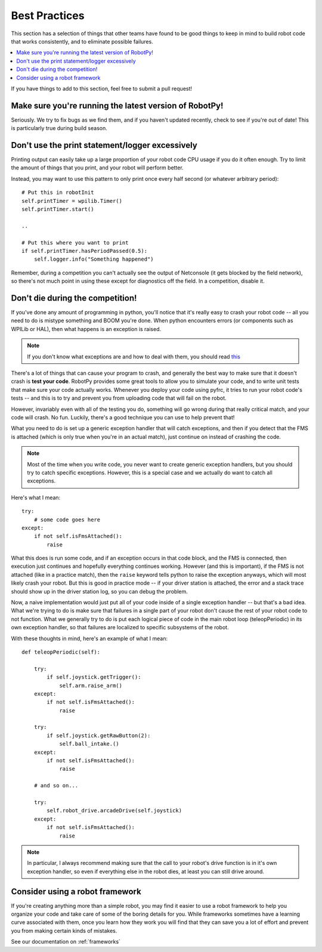 .. _best_practices:

Best Practices
==============

This section has a selection of things that other teams have found to be good
things to keep in mind to build robot code that works consistently, and to 
eliminate possible failures.

.. contents:: :local:

If you have things to add to this section, feel free to submit a pull request!

Make sure you're running the latest version of RobotPy!
-------------------------------------------------------

Seriously. We try to fix bugs as we find them, and if you haven't updated 
recently, check to see if you're out of date! This is particularly true
during build season.

Don't use the print statement/logger excessively
------------------------------------------------

Printing output can easily take up a large proportion of your robot code
CPU usage if you do it often enough. Try to limit the amount of things
that you print, and your robot will perform better.

Instead, you may want to use this pattern to only print once every half
second (or whatever arbitrary period)::

    # Put this in robotInit
    self.printTimer = wpilib.Timer()
    self.printTimer.start()

    .. 

    # Put this where you want to print
    if self.printTimer.hasPeriodPassed(0.5):
        self.logger.info("Something happened")


Remember, during a competition you can't actually see the output of Netconsole
(it gets blocked by the field network), so there's not much point in using
these except for diagnostics off the field. In a competition, disable it.

.. _guidelines_dont_die:

Don't die during the competition!
---------------------------------

If you've done any amount of programming in python, you'll notice that it's
really easy to crash your robot code -- all you need to do is mistype something
and BOOM you're done. When python encounters errors (or components such as
WPILib or HAL), then what happens is an exception is raised.

.. note:: If you don't know what exceptions are and how to deal with them, you
          should read `this <https://docs.python.org/3.5/tutorial/errors.html>`_

There's a lot of things that can cause your program to crash, and generally
the best way to make sure that it doesn't crash is **test your code**. RobotPy
provides some great tools to allow you to simulate your code, and to write
unit tests that make sure your code actually works. Whenever you deploy your
code using pyfrc, it tries to run your robot code's tests -- and this is to
try and prevent you from uploading code that will fail on the robot.

However, invariably even with all of the testing you do, something will go
wrong during that really critical match, and your code will crash. No fun.
Luckily, there's a good technique you can use to help prevent that!

What you need to do is set up a generic exception handler that will catch
exceptions, and then if you detect that the FMS is attached (which is only
true when you're in an actual match), just continue on instead of crashing
the code.

.. note:: Most of the time when you write code, you never want to create
          generic exception handlers, but you should try to catch specific
          exceptions. However, this is a special case and we actually do
          want to catch all exceptions.

Here's what I mean::

    try:
        # some code goes here
    except:
        if not self.isFmsAttached():
            raise

What this does is run some code, and if an exception occurs in that code
block, and the FMS is connected, then execution just continues and
hopefully everything continues working. However (and this is important),
if the FMS is not  attached (like in a practice match), then the ``raise``
keyword tells python to raise the exception anyways, which will most likely
crash your robot. But this is good in practice mode -- if your driver
station is attached, the error and a stack trace should show up in the
driver station log, so you can debug the problem.

Now, a naive implementation would just put all of your code inside of a
single exception handler -- but that's a bad idea. What we're trying to
do is make sure that failures in a single part of your robot don't cause
the rest of your robot code to not function. What we generally try to do
is put each logical piece of code in the main robot loop (teleopPeriodic)
in its own exception handler, so that failures are localized to specific
subsystems of the robot.

With these thoughts in mind, here's an example of what I mean::

    def teleopPeriodic(self):

        try:
            if self.joystick.getTrigger():
                self.arm.raise_arm()
        except:
            if not self.isFmsAttached():
                raise

        try:
            if self.joystick.getRawButton(2):
                self.ball_intake.()
        except:
            if not self.isFmsAttached():
                raise

        # and so on... 

        try:
            self.robot_drive.arcadeDrive(self.joystick)
        except:
            if not self.isFmsAttached():
                raise

.. note:: In particular, I always recommend making sure that the call to your
          robot's drive function is in it's own exception handler, so even if
          everything else in the robot dies, at least you can still drive
          around.

Consider using a robot framework
--------------------------------

If you're creating anything more than a simple robot, you may find it easier to
use a robot framework to help you organize your code and take care of some of
the boring details for you. While frameworks sometimes have a learning curve
associated with them, once you learn how they work you will find that they can
save you a lot of effort and prevent you from making certain kinds of mistakes.

See our documentation on :ref:`frameworks`
